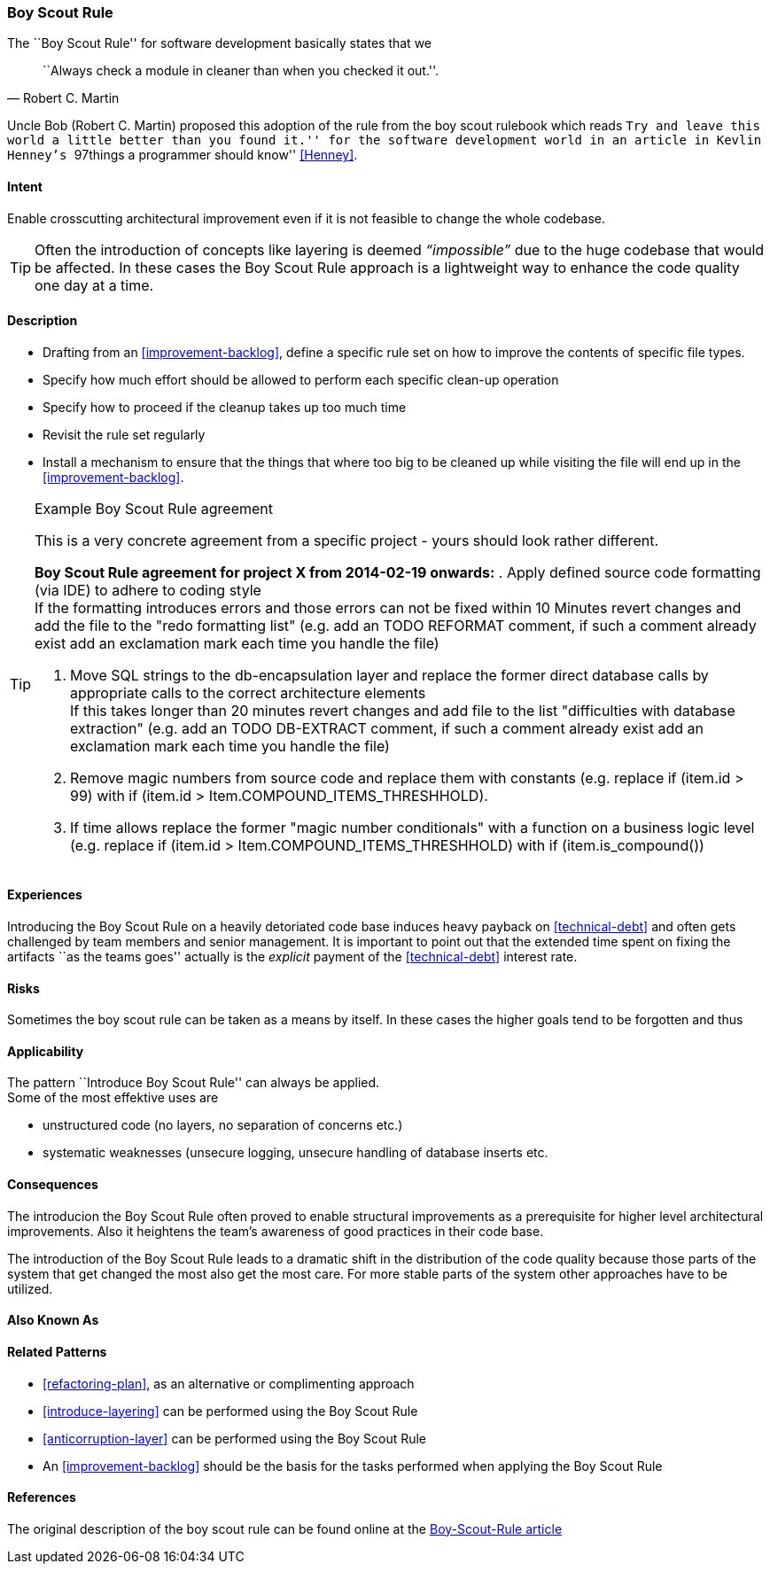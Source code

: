 [[Boy-Scout-Rule]]

=== Boy Scout Rule

The ``Boy Scout Rule'' for software development basically states that we 
[quote, Robert C. Martin]
``Always check a module in cleaner than when you checked it out.''.

Uncle Bob (Robert C. Martin) proposed this adoption of the rule from the boy
scout rulebook which reads ``Try and leave this world a little better than you
found it.'' for the software development world in an article in Kevlin Henney's
``97things a programmer should know'' <<Henney>>.


==== Intent
Enable crosscutting architectural improvement even if it is not feasible to change the whole codebase. 

TIP: Often the introduction of concepts like layering is deemed _“impossible”_ due to the huge codebase that would be affected. In these cases the Boy Scout Rule approach is a lightweight way to enhance the code quality one day at a time. 

==== Description

* Drafting from an <<improvement-backlog>>, define a specific rule set
  on how to improve the contents of specific file types.

* Specify how much effort should be allowed to perform each specific
  clean-up operation 

* Specify how to proceed if the cleanup takes up too much time

* Revisit the rule set regularly

* Install a mechanism to ensure that the things that where too big to
  be cleaned up while visiting the file will end up in the
  <<improvement-backlog>>.

.Example Boy Scout Rule agreement
[TIP]
--
This is a very concrete agreement from a specific project - yours
should look rather different.

*Boy Scout Rule agreement for project X from 2014-02-19 onwards:*
. Apply defined source code formatting (via IDE) to adhere to coding style +
If the formatting introduces errors and those errors can not be fixed within 10
Minutes revert changes and add the file to the "redo formatting list" (e.g. add
an TODO REFORMAT comment, if such a comment already exist add an exclamation mark 
each time you handle the file)

. Move SQL strings to the db-encapsulation layer and replace the former
direct database calls by appropriate calls to the correct architecture elements +
If this takes longer than 20 minutes revert changes and add file to the list
"difficulties with database extraction" (e.g. add an TODO DB-EXTRACT comment,
if such a comment already exist add an exclamation mark each time you handle
the file)

. Remove magic numbers from source code and replace them with
  constants (e.g. replace +if (item.id > 99)+ with +if (item.id >
Item.COMPOUND_ITEMS_THRESHHOLD)+. 

. If time allows replace the former "magic number conditionals" with a
  function on a business logic level (e.g. replace +if (item.id >
Item.COMPOUND_ITEMS_THRESHHOLD)+
  with +if (item.is_compound()+)

--

==== Experiences

Introducing the Boy Scout Rule on a heavily detoriated code base
induces heavy payback on <<technical-debt>> and often gets challenged
by team members and senior management. It is important to point out
that the extended time spent on fixing the artifacts ``as the teams
goes'' actually is the _explicit_ payment of the <<technical-debt>>
interest rate.

==== Risks

Sometimes the boy scout rule can be taken as a means by itself. In
these cases the higher goals tend to be forgotten and thus 

==== Applicability

The pattern ``Introduce Boy Scout Rule'' can always be applied. +
Some of the most effektive uses are

* unstructured code (no layers, no separation of concerns etc.)

* systematic weaknesses (unsecure logging, unsecure handling of
  database inserts etc.

==== Consequences

The introducion the Boy Scout Rule often proved to enable structural
improvements as a prerequisite for higher level architectural
improvements. Also it heightens the team's awareness of good practices
in their code base.

The introduction of the Boy Scout Rule leads to a dramatic shift in
the distribution of the code quality because those parts of the system
that get changed the most also get the most care. For more stable
parts of the system other approaches have to be utilized.

==== Also Known As
// TODO - Are there any other names for this pattern?
// Sashimi-technique?

==== Related Patterns
* <<refactoring-plan>>, as an alternative or complimenting approach
* <<introduce-layering>> can be performed using the Boy Scout Rule
* <<anticorruption-layer>> can be performed using the Boy Scout Rule
* An <<improvement-backlog>> should be the basis for the tasks
  performed when applying the Boy Scout Rule

==== References

The original description of the boy scout rule can be found online at
the
http://programmer.97things.oreilly.com/wiki/index.php/The_Boy_Scout_Rule[Boy-Scout-Rule
article]


